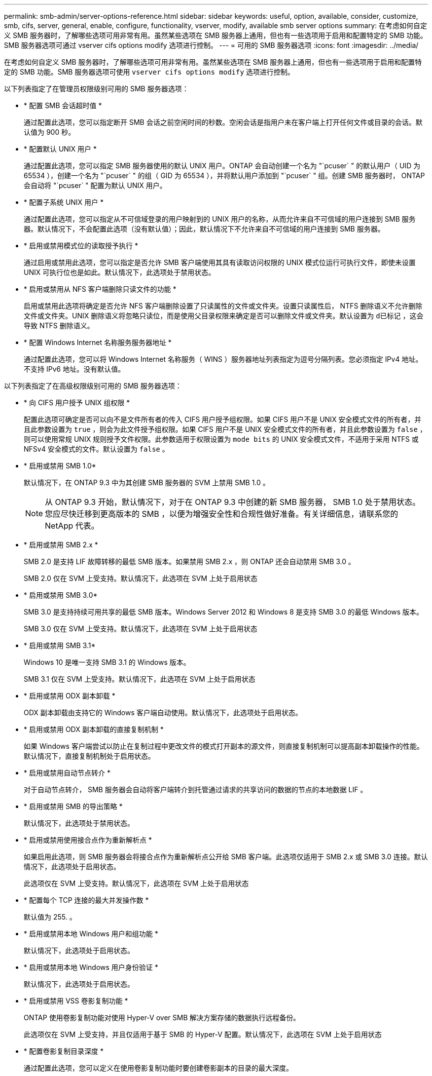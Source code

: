 ---
permalink: smb-admin/server-options-reference.html 
sidebar: sidebar 
keywords: useful, option, available, consider, customize, smb, cifs, server, general, enable, configure, functionality, vserver, modify, available smb server options 
summary: 在考虑如何自定义 SMB 服务器时，了解哪些选项可用非常有用。虽然某些选项在 SMB 服务器上通用，但也有一些选项用于启用和配置特定的 SMB 功能。SMB 服务器选项可通过 vserver cifs options modify 选项进行控制。 
---
= 可用的 SMB 服务器选项
:icons: font
:imagesdir: ../media/


[role="lead"]
在考虑如何自定义 SMB 服务器时，了解哪些选项可用非常有用。虽然某些选项在 SMB 服务器上通用，但也有一些选项用于启用和配置特定的 SMB 功能。SMB 服务器选项可使用 `vserver cifs options modify` 选项进行控制。

以下列表指定了在管理员权限级别可用的 SMB 服务器选项：

* * 配置 SMB 会话超时值 *
+
通过配置此选项，您可以指定断开 SMB 会话之前空闲时间的秒数。空闲会话是指用户未在客户端上打开任何文件或目录的会话。默认值为 900 秒。

* * 配置默认 UNIX 用户 *
+
通过配置此选项，您可以指定 SMB 服务器使用的默认 UNIX 用户。ONTAP 会自动创建一个名为 "`pcuser` " 的默认用户（ UID 为 65534 ），创建一个名为 "`pcuser` " 的组（ GID 为 65534 ），并将默认用户添加到 "`pcuser` " 组。创建 SMB 服务器时， ONTAP 会自动将 "`pcuser` " 配置为默认 UNIX 用户。

* * 配置子系统 UNIX 用户 *
+
通过配置此选项，您可以指定从不可信域登录的用户映射到的 UNIX 用户的名称，从而允许来自不可信域的用户连接到 SMB 服务器。默认情况下，不会配置此选项（没有默认值）；因此，默认情况下不允许来自不可信域的用户连接到 SMB 服务器。

* * 启用或禁用模式位的读取授予执行 *
+
通过启用或禁用此选项，您可以指定是否允许 SMB 客户端使用其具有读取访问权限的 UNIX 模式位运行可执行文件，即使未设置 UNIX 可执行位也是如此。默认情况下，此选项处于禁用状态。

* * 启用或禁用从 NFS 客户端删除只读文件的功能 *
+
启用或禁用此选项将确定是否允许 NFS 客户端删除设置了只读属性的文件或文件夹。设置只读属性后， NTFS 删除语义不允许删除文件或文件夹。UNIX 删除语义将忽略只读位，而是使用父目录权限来确定是否可以删除文件或文件夹。默认设置为 `d已标记` ，这会导致 NTFS 删除语义。

* * 配置 Windows Internet 名称服务服务器地址 *
+
通过配置此选项，您可以将 Windows Internet 名称服务（ WINS ）服务器地址列表指定为逗号分隔列表。您必须指定 IPv4 地址。不支持 IPv6 地址。没有默认值。



以下列表指定了在高级权限级别可用的 SMB 服务器选项：

* * 向 CIFS 用户授予 UNIX 组权限 *
+
配置此选项可确定是否可以向不是文件所有者的传入 CIFS 用户授予组权限。如果 CIFS 用户不是 UNIX 安全模式文件的所有者，并且此参数设置为 `true` ，则会为此文件授予组权限。如果 CIFS 用户不是 UNIX 安全模式文件的所有者，并且此参数设置为 `false` ，则可以使用常规 UNIX 规则授予文件权限。此参数适用于权限设置为 `mode bits` 的 UNIX 安全模式文件，不适用于采用 NTFS 或 NFSv4 安全模式的文件。默认设置为 `false` 。

* * 启用或禁用 SMB 1.0*
+
默认情况下，在 ONTAP 9.3 中为其创建 SMB 服务器的 SVM 上禁用 SMB 1.0 。

+
[NOTE]
====
从 ONTAP 9.3 开始，默认情况下，对于在 ONTAP 9.3 中创建的新 SMB 服务器， SMB 1.0 处于禁用状态。您应尽快迁移到更高版本的 SMB ，以便为增强安全性和合规性做好准备。有关详细信息，请联系您的 NetApp 代表。

====
* * 启用或禁用 SMB 2.x *
+
SMB 2.0 是支持 LIF 故障转移的最低 SMB 版本。如果禁用 SMB 2.x ，则 ONTAP 还会自动禁用 SMB 3.0 。

+
SMB 2.0 仅在 SVM 上受支持。默认情况下，此选项在 SVM 上处于启用状态

* * 启用或禁用 SMB 3.0*
+
SMB 3.0 是支持持续可用共享的最低 SMB 版本。Windows Server 2012 和 Windows 8 是支持 SMB 3.0 的最低 Windows 版本。

+
SMB 3.0 仅在 SVM 上受支持。默认情况下，此选项在 SVM 上处于启用状态

* * 启用或禁用 SMB 3.1*
+
Windows 10 是唯一支持 SMB 3.1 的 Windows 版本。

+
SMB 3.1 仅在 SVM 上受支持。默认情况下，此选项在 SVM 上处于启用状态

* * 启用或禁用 ODX 副本卸载 *
+
ODX 副本卸载由支持它的 Windows 客户端自动使用。默认情况下，此选项处于启用状态。

* * 启用或禁用 ODX 副本卸载的直接复制机制 *
+
如果 Windows 客户端尝试以防止在复制过程中更改文件的模式打开副本的源文件，则直接复制机制可以提高副本卸载操作的性能。默认情况下，直接复制机制处于启用状态。

* * 启用或禁用自动节点转介 *
+
对于自动节点转介， SMB 服务器会自动将客户端转介到托管通过请求的共享访问的数据的节点的本地数据 LIF 。

* * 启用或禁用 SMB 的导出策略 *
+
默认情况下，此选项处于禁用状态。

* * 启用或禁用使用接合点作为重新解析点 *
+
如果启用此选项，则 SMB 服务器会将接合点作为重新解析点公开给 SMB 客户端。此选项仅适用于 SMB 2.x 或 SMB 3.0 连接。默认情况下，此选项处于启用状态。

+
此选项仅在 SVM 上受支持。默认情况下，此选项在 SVM 上处于启用状态

* * 配置每个 TCP 连接的最大并发操作数 *
+
默认值为 255. 。

* * 启用或禁用本地 Windows 用户和组功能 *
+
默认情况下，此选项处于启用状态。

* * 启用或禁用本地 Windows 用户身份验证 *
+
默认情况下，此选项处于启用状态。

* * 启用或禁用 VSS 卷影复制功能 *
+
ONTAP 使用卷影复制功能对使用 Hyper-V over SMB 解决方案存储的数据执行远程备份。

+
此选项仅在 SVM 上受支持，并且仅适用于基于 SMB 的 Hyper-V 配置。默认情况下，此选项在 SVM 上处于启用状态

* * 配置卷影复制目录深度 *
+
通过配置此选项，您可以定义在使用卷影复制功能时要创建卷影副本的目录的最大深度。

+
此选项仅在 SVM 上受支持，并且仅适用于基于 SMB 的 Hyper-V 配置。默认情况下，此选项在 SVM 上处于启用状态

* * 启用或禁用名称映射的多域搜索功能 *
+
如果启用了此选项，则在使用 Windows 用户名的域部分（例如， *\joe ）中的通配符（ * ）将 UNIX 用户映射到 Windows 域用户时， ONTAP 将在对主域具有双向信任的所有域中搜索指定用户。主域是包含 SMB 服务器计算机帐户的域。

+
除了搜索所有双向受信任域之外，您还可以配置首选受信任域的列表。如果启用了此选项并配置了首选列表，则会使用首选列表执行多域名称映射搜索。

+
默认情况下，启用多域名称映射搜索。

* * 配置文件系统扇区大小 *
+
通过配置此选项，您可以配置 ONTAP 向 SMB 客户端报告的文件系统扇区大小（以字节为单位）。此选项有两个有效值： `4096` 和 `512` 。默认值为 `4096` 。如果 Windows 应用程序仅支持 512 字节的扇区大小，则可能需要将此值设置为 `512` 。

* * 启用或禁用动态访问控制 *
+
启用此选项后，您可以使用动态访问控制（ DAC ）来保护 SMB 服务器上的对象，包括使用审核暂存中央访问策略以及使用组策略对象实施中央访问策略。默认情况下，此选项处于禁用状态。

+
此选项仅在 SVM 上受支持。

* * 设置非身份验证会话的访问限制（限制匿名） *
+
设置此选项可确定非身份验证会话的访问限制。这些限制将应用于匿名用户。默认情况下，匿名用户没有访问限制。

* * 启用或禁用在具有 UNIX 有效安全性的卷（ UNIX 安全模式卷或具有 UNIX 有效安全性的混合安全模式卷）上呈现 NTFS ACL *
+
启用或禁用此选项可确定如何向 SMB 客户端提供具有 UNIX 安全性的文件和文件夹的文件安全性。如果启用，则 ONTAP 会将具有 UNIX 安全性的卷中的文件和文件夹呈现给 SMB 客户端，并将其视为具有 NTFS ACL 的 NTFS 文件安全性。如果禁用，则 ONTAP 会将具有 UNIX 安全性的卷显示为 FAT 卷，而不会提供文件安全性。默认情况下，卷显示为具有 NTFS ACL 的 NTFS 文件安全性。

* * 启用或禁用 SMB 虚假打开功能 *
+
启用此功能可优化 ONTAP 在查询文件和目录上的属性信息时发出打开和关闭请求的方式，从而提高 SMB 2.x 和 SMB 3.0 的性能。默认情况下， SMB fake open 功能处于启用状态。此选项仅适用于使用 SMB 2.x 或更高版本建立的连接。

* * 启用或禁用 UNIX 扩展 *
+
启用此选项可在 SMB 服务器上启用 UNIX 扩展。UNIX 扩展允许通过 SMB 协议显示 POSIX/UNIX 模式的安全性。默认情况下，此选项处于禁用状态。

+
如果您的环境中有基于 UNIX 的 SMB 客户端，例如 Mac OSX 客户端，则应启用 UNIX 扩展。启用 UNIX 扩展后， SMB 服务器可以通过 SMB 将 POSIX/UNIX 安全信息传输到基于 UNIX 的客户端，然后将安全信息转换为 POSIX/UNIX 安全。

* * 启用或禁用对短名称搜索的支持 *
+
启用此选项可使 SMB 服务器对短名称执行搜索。启用了此选项的搜索查询会尝试匹配 8.3 文件名和长文件名。此参数的默认值为 `false` 。

* * 启用或禁用对自动公布 DFS 功能的支持 *
+
启用或禁用此选项可确定 SMB 服务器是否自动向连接到共享的 SMB 2.x 和 SMB 3.0 客户端公布 DFS 功能。ONTAP 在实施用于 SMB 访问的符号链接时使用 DFS 转介。如果启用，则无论是否启用符号链接访问， SMB 服务器都会始终公布 DFS 功能。如果禁用，则只有当客户端连接到启用了符号链接访问的共享时， SMB 服务器才会公布 DFS 功能。

* * 配置最大 SMB 信用数 *
+
从 ONTAP 9.4 开始，如果客户端和服务器运行的是 SMB 版本 2 或更高版本，则通过配置 ` -max-credits` 选项，您可以限制要在 SMB 连接上授予的信用数量。默认值为 128. 。

* * 启用或禁用对 SMB 多通道的支持 *
+
在 ONTAP 9.4 及更高版本中启用 ` -is-多 通道` 选项后，如果在集群及其客户端上部署了适当的 NIC ，则 SMB 服务器可以为单个 SMB 会话建立多个连接。这样可以提高吞吐量和容错能力。此参数的默认值为 `false` 。

+
启用 SMB 多通道后，您还可以指定以下参数：

+
** 每个多通道会话允许的最大连接数。此参数的默认值为 32 。
** 每个多通道会话公布的最大网络接口数。此参数的默认值为 256 。



